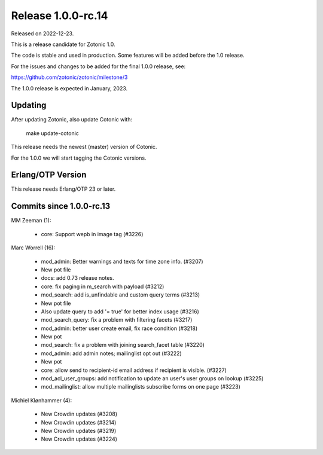 Release 1.0.0-rc.14
===================

Released on 2022-12-23.

This is a release candidate for Zotonic 1.0.

The code is stable and used in production. Some features will be added before the 1.0 release.

For the issues and changes to be added for the final 1.0.0 release, see:

https://github.com/zotonic/zotonic/milestone/3

The 1.0.0 release is expected in January, 2023.


Updating
--------

After updating Zotonic, also update Cotonic with:

    make update-cotonic

This release needs the newest (master) version of Cotonic.

For the 1.0.0 we will start tagging the Cotonic versions.

Erlang/OTP Version
------------------

This release needs Erlang/OTP 23 or later.

Commits since 1.0.0-rc.13
-------------------------

MM Zeeman (1):

 * core: Support wepb in image tag (#3226)

Marc Worrell (16):

 * mod_admin: Better warnings and texts for time zone info. (#3207)
 * New pot file
 * docs: add 0.73 release notes.
 * core: fix paging in m_search with payload (#3212)
 * mod_search: add is_unfindable and custom query terms (#3213)
 * New pot file
 * Also update query to add '= true' for better index usage (#3216)
 * mod_search_query: fix a problem with filtering facets (#3217)
 * mod_admin: better user create email, fix race condition (#3218)
 * New pot
 * mod_search: fix a problem with joining search_facet table (#3220)
 * mod_admin: add admin notes; mailinglist opt out (#3222)
 * New pot
 * core: allow send to recipient-id email address if recipient is visible. (#3227)
 * mod_acl_user_groups: add notification to update an user's user groups on lookup (#3225)
 * mod_mailinglist: allow multiple mailinglists subscribe forms on one page (#3223)

Michiel Klønhammer (4):

 * New Crowdin updates (#3208)
 * New Crowdin updates (#3214)
 * New Crowdin updates (#3219)
 * New Crowdin updates (#3224)
